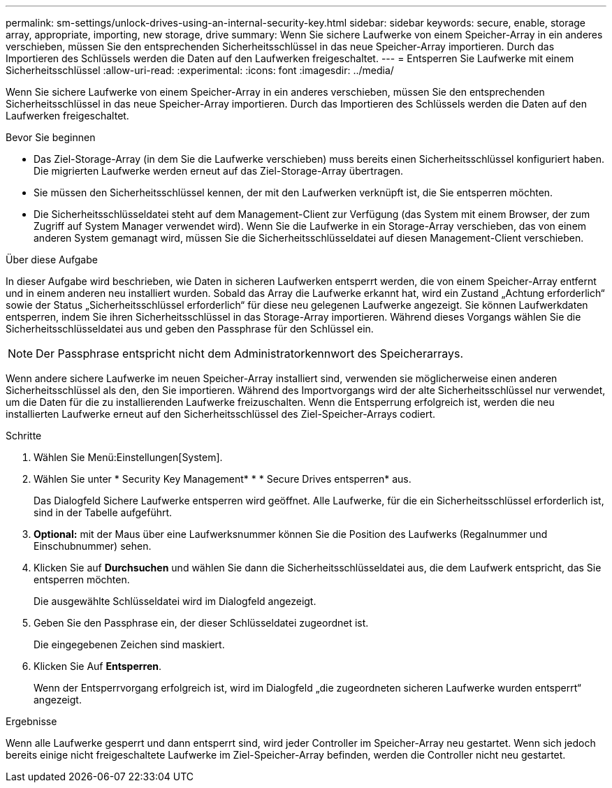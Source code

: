 ---
permalink: sm-settings/unlock-drives-using-an-internal-security-key.html 
sidebar: sidebar 
keywords: secure, enable, storage array, appropriate, importing, new storage, drive 
summary: Wenn Sie sichere Laufwerke von einem Speicher-Array in ein anderes verschieben, müssen Sie den entsprechenden Sicherheitsschlüssel in das neue Speicher-Array importieren. Durch das Importieren des Schlüssels werden die Daten auf den Laufwerken freigeschaltet. 
---
= Entsperren Sie Laufwerke mit einem Sicherheitsschlüssel
:allow-uri-read: 
:experimental: 
:icons: font
:imagesdir: ../media/


[role="lead"]
Wenn Sie sichere Laufwerke von einem Speicher-Array in ein anderes verschieben, müssen Sie den entsprechenden Sicherheitsschlüssel in das neue Speicher-Array importieren. Durch das Importieren des Schlüssels werden die Daten auf den Laufwerken freigeschaltet.

.Bevor Sie beginnen
* Das Ziel-Storage-Array (in dem Sie die Laufwerke verschieben) muss bereits einen Sicherheitsschlüssel konfiguriert haben. Die migrierten Laufwerke werden erneut auf das Ziel-Storage-Array übertragen.
* Sie müssen den Sicherheitsschlüssel kennen, der mit den Laufwerken verknüpft ist, die Sie entsperren möchten.
* Die Sicherheitsschlüsseldatei steht auf dem Management-Client zur Verfügung (das System mit einem Browser, der zum Zugriff auf System Manager verwendet wird). Wenn Sie die Laufwerke in ein Storage-Array verschieben, das von einem anderen System gemanagt wird, müssen Sie die Sicherheitsschlüsseldatei auf diesen Management-Client verschieben.


.Über diese Aufgabe
In dieser Aufgabe wird beschrieben, wie Daten in sicheren Laufwerken entsperrt werden, die von einem Speicher-Array entfernt und in einem anderen neu installiert wurden. Sobald das Array die Laufwerke erkannt hat, wird ein Zustand „Achtung erforderlich“ sowie der Status „Sicherheitsschlüssel erforderlich“ für diese neu gelegenen Laufwerke angezeigt. Sie können Laufwerkdaten entsperren, indem Sie ihren Sicherheitsschlüssel in das Storage-Array importieren. Während dieses Vorgangs wählen Sie die Sicherheitsschlüsseldatei aus und geben den Passphrase für den Schlüssel ein.

[NOTE]
====
Der Passphrase entspricht nicht dem Administratorkennwort des Speicherarrays.

====
Wenn andere sichere Laufwerke im neuen Speicher-Array installiert sind, verwenden sie möglicherweise einen anderen Sicherheitsschlüssel als den, den Sie importieren. Während des Importvorgangs wird der alte Sicherheitsschlüssel nur verwendet, um die Daten für die zu installierenden Laufwerke freizuschalten. Wenn die Entsperrung erfolgreich ist, werden die neu installierten Laufwerke erneut auf den Sicherheitsschlüssel des Ziel-Speicher-Arrays codiert.

.Schritte
. Wählen Sie Menü:Einstellungen[System].
. Wählen Sie unter * Security Key Management* * * Secure Drives entsperren* aus.
+
Das Dialogfeld Sichere Laufwerke entsperren wird geöffnet. Alle Laufwerke, für die ein Sicherheitsschlüssel erforderlich ist, sind in der Tabelle aufgeführt.

. *Optional:* mit der Maus über eine Laufwerksnummer können Sie die Position des Laufwerks (Regalnummer und Einschubnummer) sehen.
. Klicken Sie auf *Durchsuchen* und wählen Sie dann die Sicherheitsschlüsseldatei aus, die dem Laufwerk entspricht, das Sie entsperren möchten.
+
Die ausgewählte Schlüsseldatei wird im Dialogfeld angezeigt.

. Geben Sie den Passphrase ein, der dieser Schlüsseldatei zugeordnet ist.
+
Die eingegebenen Zeichen sind maskiert.

. Klicken Sie Auf *Entsperren*.
+
Wenn der Entsperrvorgang erfolgreich ist, wird im Dialogfeld „die zugeordneten sicheren Laufwerke wurden entsperrt“ angezeigt.



.Ergebnisse
Wenn alle Laufwerke gesperrt und dann entsperrt sind, wird jeder Controller im Speicher-Array neu gestartet. Wenn sich jedoch bereits einige nicht freigeschaltete Laufwerke im Ziel-Speicher-Array befinden, werden die Controller nicht neu gestartet.
